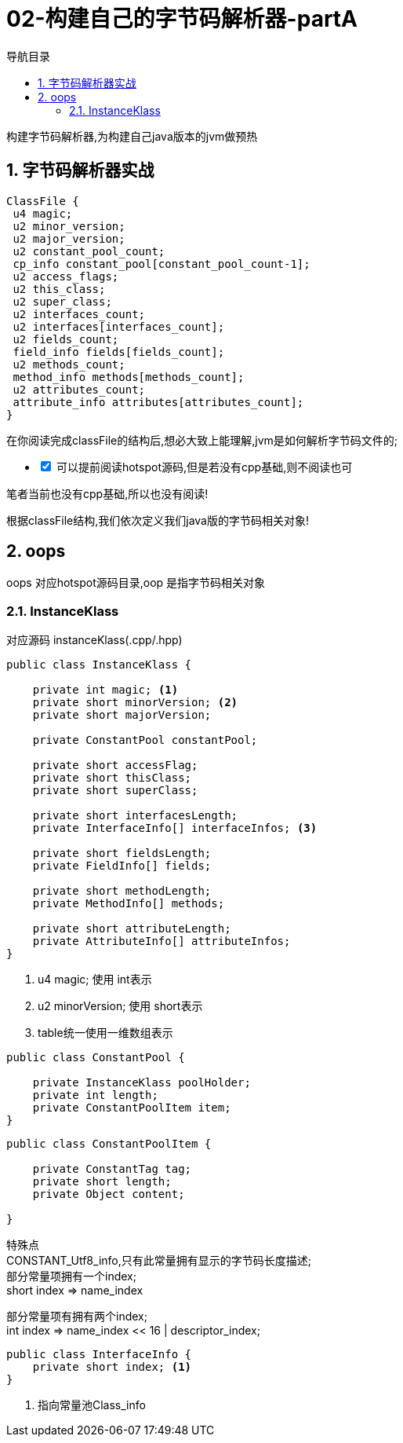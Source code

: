 = 02-构建自己的字节码解析器-partA
:doctype: article
:encoding: utf-8
:lang: zh-cn
:toc: left
:toc-title: 导航目录
:toclevels: 4
:sectnums:
:sectanchors:

:hardbreaks:
:experimental:
:icons: font

[preface]

构建字节码解析器,为构建自己java版本的jvm做预热

== 字节码解析器实战

[source]
----
ClassFile {
 u4 magic;
 u2 minor_version;
 u2 major_version;
 u2 constant_pool_count;
 cp_info constant_pool[constant_pool_count-1];
 u2 access_flags;
 u2 this_class;
 u2 super_class;
 u2 interfaces_count;
 u2 interfaces[interfaces_count];
 u2 fields_count;
 field_info fields[fields_count];
 u2 methods_count;
 method_info methods[methods_count];
 u2 attributes_count;
 attribute_info attributes[attributes_count];
}
----

在你阅读完成classFile的结构后,想必大致上能理解,jvm是如何解析字节码文件的;

[%interactive]
* [*] 可以提前阅读hotspot源码,但是若没有cpp基础,则不阅读也可

笔者当前也没有cpp基础,所以也没有阅读!

根据classFile结构,我们依次定义我们java版的字节码相关对象!

== oops

oops 对应hotspot源码目录,oop 是指字节码相关对象

=== InstanceKlass

对应源码 instanceKlass(.cpp/.hpp)

====
[source,java]
----
public class InstanceKlass {

    private int magic; <1>
    private short minorVersion; <2>
    private short majorVersion;

    private ConstantPool constantPool;

    private short accessFlag;
    private short thisClass;
    private short superClass;

    private short interfacesLength;
    private InterfaceInfo[] interfaceInfos; <3>

    private short fieldsLength;
    private FieldInfo[] fields;

    private short methodLength;
    private MethodInfo[] methods;

    private short attributeLength;
    private AttributeInfo[] attributeInfos;
}
----
<1> u4 magic; 使用 int表示
<2> u2 minorVersion; 使用 short表示
<3> table统一使用一维数组表示
====

[source,java]
----
public class ConstantPool {

    private InstanceKlass poolHolder;
    private int length;
    private ConstantPoolItem item;
}
----

====
[source,java]
----
public class ConstantPoolItem {

    private ConstantTag tag;
    private short length;
    private Object content;

}
----
特殊点
CONSTANT_Utf8_info,只有此常量拥有显示的字节码长度描述;
部分常量项拥有一个index;
short index => name_index

部分常量项有拥有两个index;
int index => name_index << 16 | descriptor_index;
====

====
[source]
----
public class InterfaceInfo {
    private short index; <1>
}
----
<1> 指向常量池Class_info
====

====
[source]
----

----
====